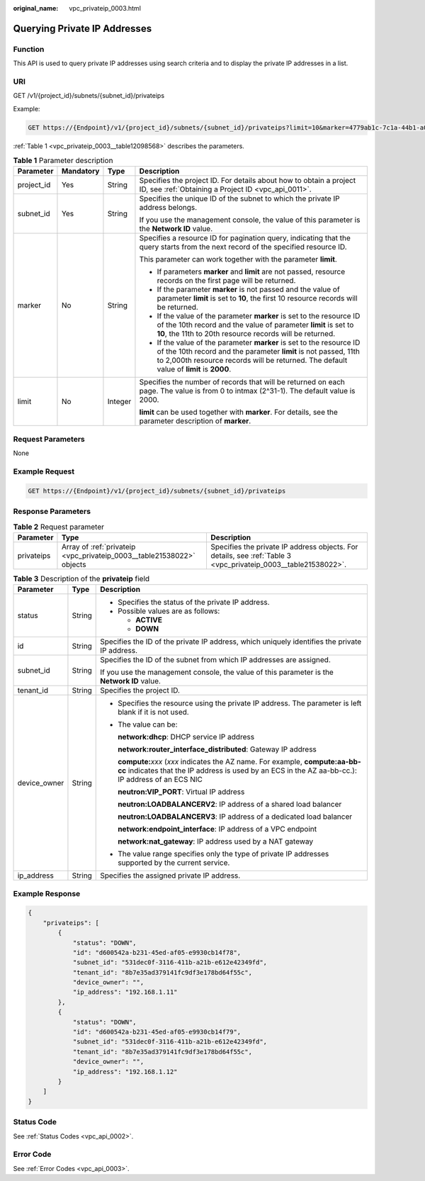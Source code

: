 :original_name: vpc_privateip_0003.html

.. _vpc_privateip_0003:

Querying Private IP Addresses
=============================

Function
--------

This API is used to query private IP addresses using search criteria and to display the private IP addresses in a list.

URI
---

GET /v1/{project_id}/subnets/{subnet_id}/privateips

Example:

.. code-block:: text

   GET https://{Endpoint}/v1/{project_id}/subnets/{subnet_id}/privateips?limit=10&marker=4779ab1c-7c1a-44b1-a02e-93dfc361b32d

:ref:`Table 1 <vpc_privateip_0003__table12098568>` describes the parameters.

.. _vpc_privateip_0003__table12098568:

.. table:: **Table 1** Parameter description

   +-----------------+-----------------+-----------------+------------------------------------------------------------------------------------------------------------------------------------------------------------------------------------------------------------------------------------+
   | Parameter       | Mandatory       | Type            | Description                                                                                                                                                                                                                        |
   +=================+=================+=================+====================================================================================================================================================================================================================================+
   | project_id      | Yes             | String          | Specifies the project ID. For details about how to obtain a project ID, see :ref:`Obtaining a Project ID <vpc_api_0011>`.                                                                                                          |
   +-----------------+-----------------+-----------------+------------------------------------------------------------------------------------------------------------------------------------------------------------------------------------------------------------------------------------+
   | subnet_id       | Yes             | String          | Specifies the unique ID of the subnet to which the private IP address belongs.                                                                                                                                                     |
   |                 |                 |                 |                                                                                                                                                                                                                                    |
   |                 |                 |                 | If you use the management console, the value of this parameter is the **Network ID** value.                                                                                                                                        |
   +-----------------+-----------------+-----------------+------------------------------------------------------------------------------------------------------------------------------------------------------------------------------------------------------------------------------------+
   | marker          | No              | String          | Specifies a resource ID for pagination query, indicating that the query starts from the next record of the specified resource ID.                                                                                                  |
   |                 |                 |                 |                                                                                                                                                                                                                                    |
   |                 |                 |                 | This parameter can work together with the parameter **limit**.                                                                                                                                                                     |
   |                 |                 |                 |                                                                                                                                                                                                                                    |
   |                 |                 |                 | -  If parameters **marker** and **limit** are not passed, resource records on the first page will be returned.                                                                                                                     |
   |                 |                 |                 | -  If the parameter **marker** is not passed and the value of parameter **limit** is set to **10**, the first 10 resource records will be returned.                                                                                |
   |                 |                 |                 | -  If the value of the parameter **marker** is set to the resource ID of the 10th record and the value of parameter **limit** is set to **10**, the 11th to 20th resource records will be returned.                                |
   |                 |                 |                 | -  If the value of the parameter **marker** is set to the resource ID of the 10th record and the parameter **limit** is not passed, 11th to 2,000th resource records will be returned. The default value of **limit** is **2000**. |
   +-----------------+-----------------+-----------------+------------------------------------------------------------------------------------------------------------------------------------------------------------------------------------------------------------------------------------+
   | limit           | No              | Integer         | Specifies the number of records that will be returned on each page. The value is from 0 to intmax (2^31-1). The default value is 2000.                                                                                             |
   |                 |                 |                 |                                                                                                                                                                                                                                    |
   |                 |                 |                 | **limit** can be used together with **marker**. For details, see the parameter description of **marker**.                                                                                                                          |
   +-----------------+-----------------+-----------------+------------------------------------------------------------------------------------------------------------------------------------------------------------------------------------------------------------------------------------+

Request Parameters
------------------

None

Example Request
---------------

.. code-block:: text

   GET https://{Endpoint}/v1/{project_id}/subnets/{subnet_id}/privateips

Response Parameters
-------------------

.. table:: **Table 2** Request parameter

   +------------+-----------------------------------------------------------------------+----------------------------------------------------------------------------------------------------------------+
   | Parameter  | Type                                                                  | Description                                                                                                    |
   +============+=======================================================================+================================================================================================================+
   | privateips | Array of :ref:`privateip <vpc_privateip_0003__table21538022>` objects | Specifies the private IP address objects. For details, see :ref:`Table 3 <vpc_privateip_0003__table21538022>`. |
   +------------+-----------------------------------------------------------------------+----------------------------------------------------------------------------------------------------------------+

.. _vpc_privateip_0003__table21538022:

.. table:: **Table 3** Description of the **privateip** field

   +-----------------------+-----------------------+---------------------------------------------------------------------------------------------------------------------------------------------------------------------------------------+
   | Parameter             | Type                  | Description                                                                                                                                                                           |
   +=======================+=======================+=======================================================================================================================================================================================+
   | status                | String                | -  Specifies the status of the private IP address.                                                                                                                                    |
   |                       |                       | -  Possible values are as follows:                                                                                                                                                    |
   |                       |                       |                                                                                                                                                                                       |
   |                       |                       |    -  **ACTIVE**                                                                                                                                                                      |
   |                       |                       |    -  **DOWN**                                                                                                                                                                        |
   +-----------------------+-----------------------+---------------------------------------------------------------------------------------------------------------------------------------------------------------------------------------+
   | id                    | String                | Specifies the ID of the private IP address, which uniquely identifies the private IP address.                                                                                         |
   +-----------------------+-----------------------+---------------------------------------------------------------------------------------------------------------------------------------------------------------------------------------+
   | subnet_id             | String                | Specifies the ID of the subnet from which IP addresses are assigned.                                                                                                                  |
   |                       |                       |                                                                                                                                                                                       |
   |                       |                       | If you use the management console, the value of this parameter is the **Network ID** value.                                                                                           |
   +-----------------------+-----------------------+---------------------------------------------------------------------------------------------------------------------------------------------------------------------------------------+
   | tenant_id             | String                | Specifies the project ID.                                                                                                                                                             |
   +-----------------------+-----------------------+---------------------------------------------------------------------------------------------------------------------------------------------------------------------------------------+
   | device_owner          | String                | -  Specifies the resource using the private IP address. The parameter is left blank if it is not used.                                                                                |
   |                       |                       |                                                                                                                                                                                       |
   |                       |                       | -  The value can be:                                                                                                                                                                  |
   |                       |                       |                                                                                                                                                                                       |
   |                       |                       |    **network:dhcp**: DHCP service IP address                                                                                                                                          |
   |                       |                       |                                                                                                                                                                                       |
   |                       |                       |    **network:router_interface_distributed**: Gateway IP address                                                                                                                       |
   |                       |                       |                                                                                                                                                                                       |
   |                       |                       |    **compute:**\ *xxx* (*xxx* indicates the AZ name. For example, **compute:aa-bb-cc** indicates that the IP address is used by an ECS in the AZ aa-bb-cc.): IP address of an ECS NIC |
   |                       |                       |                                                                                                                                                                                       |
   |                       |                       |    **neutron:VIP_PORT**: Virtual IP address                                                                                                                                           |
   |                       |                       |                                                                                                                                                                                       |
   |                       |                       |    **neutron:LOADBALANCERV2**: IP address of a shared load balancer                                                                                                                   |
   |                       |                       |                                                                                                                                                                                       |
   |                       |                       |    **neutron:LOADBALANCERV3**: IP address of a dedicated load balancer                                                                                                                |
   |                       |                       |                                                                                                                                                                                       |
   |                       |                       |    **network:endpoint_interface**: IP address of a VPC endpoint                                                                                                                       |
   |                       |                       |                                                                                                                                                                                       |
   |                       |                       |    **network:nat_gateway**: IP address used by a NAT gateway                                                                                                                          |
   |                       |                       |                                                                                                                                                                                       |
   |                       |                       | -  The value range specifies only the type of private IP addresses supported by the current service.                                                                                  |
   +-----------------------+-----------------------+---------------------------------------------------------------------------------------------------------------------------------------------------------------------------------------+
   | ip_address            | String                | Specifies the assigned private IP address.                                                                                                                                            |
   +-----------------------+-----------------------+---------------------------------------------------------------------------------------------------------------------------------------------------------------------------------------+

Example Response
----------------

.. code-block::

   {
       "privateips": [
           {
               "status": "DOWN",
               "id": "d600542a-b231-45ed-af05-e9930cb14f78",
               "subnet_id": "531dec0f-3116-411b-a21b-e612e42349fd",
               "tenant_id": "8b7e35ad379141fc9df3e178bd64f55c",
               "device_owner": "",
               "ip_address": "192.168.1.11"
           },
           {
               "status": "DOWN",
               "id": "d600542a-b231-45ed-af05-e9930cb14f79",
               "subnet_id": "531dec0f-3116-411b-a21b-e612e42349fd",
               "tenant_id": "8b7e35ad379141fc9df3e178bd64f55c",
               "device_owner": "",
               "ip_address": "192.168.1.12"
           }
       ]
   }

Status Code
-----------

See :ref:`Status Codes <vpc_api_0002>`.

Error Code
----------

See :ref:`Error Codes <vpc_api_0003>`.
